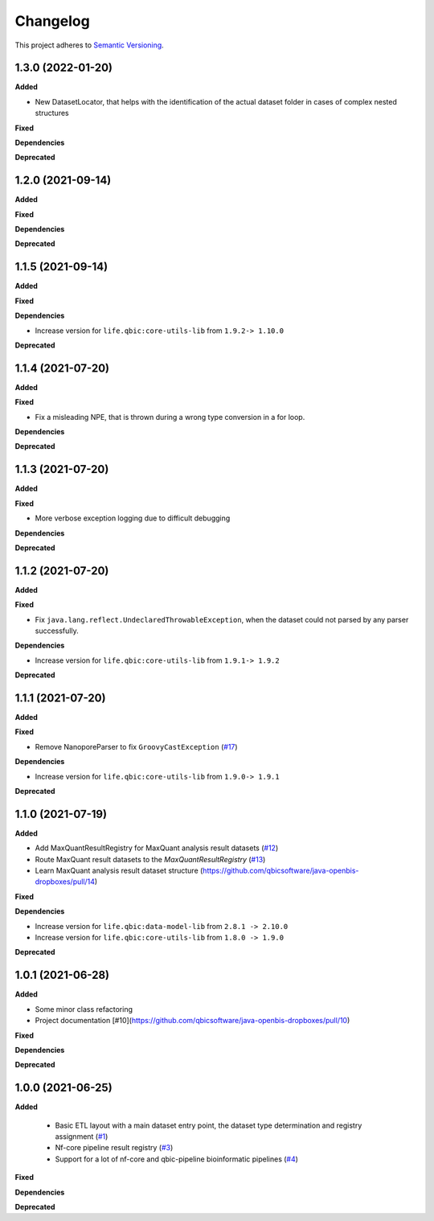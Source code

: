==========
Changelog
==========

This project adheres to `Semantic Versioning <https://semver.org/>`_.

1.3.0 (2022-01-20)
------------------

**Added**

* New DatasetLocator, that helps with the identification of the actual dataset folder in cases of complex nested structures

**Fixed**

**Dependencies**

**Deprecated**


1.2.0 (2021-09-14)
------------------

**Added**

**Fixed**

**Dependencies**

**Deprecated**

1.1.5 (2021-09-14)
------------------

**Added**

**Fixed**

**Dependencies**

* Increase version for ``life.qbic:core-utils-lib`` from ``1.9.2-> 1.10.0``

**Deprecated**

1.1.4 (2021-07-20)
------------------

**Added**

**Fixed**

* Fix a misleading NPE, that is thrown during a wrong type conversion in a for loop.

**Dependencies**

**Deprecated**

1.1.3 (2021-07-20)
------------------

**Added**

**Fixed**

* More verbose exception logging due to difficult debugging

**Dependencies**

**Deprecated**

1.1.2 (2021-07-20)
------------------

**Added**

**Fixed**

* Fix ``java.lang.reflect.UndeclaredThrowableException``, when the dataset could not parsed by any parser successfully.

**Dependencies**

* Increase version for ``life.qbic:core-utils-lib`` from ``1.9.1-> 1.9.2``

**Deprecated**


1.1.1 (2021-07-20)
------------------

**Added**

**Fixed**

* Remove NanoporeParser to fix ``GroovyCastException`` (`#17 <https://github.com/qbicsoftware/java-openbis-dropboxes/pull/17>`_)

**Dependencies**

* Increase version for ``life.qbic:core-utils-lib`` from ``1.9.0-> 1.9.1``

**Deprecated**


1.1.0 (2021-07-19)
------------------

**Added**

* Add MaxQuantResultRegistry for MaxQuant analysis result datasets (`#12 <https://github.com/qbicsoftware/java-openbis-dropboxes/pull/12>`_)

* Route MaxQuant result datasets to the `MaxQuantResultRegistry` (`#13 <https://github.com/qbicsoftware/java-openbis-dropboxes/pull/13>`_)

* Learn MaxQuant analysis result dataset structure (`<https://github.com/qbicsoftware/java-openbis-dropboxes/pull/14>`_)

**Fixed**

**Dependencies**

* Increase version for ``life.qbic:data-model-lib`` from ``2.8.1 -> 2.10.0``

* Increase version for ``life.qbic:core-utils-lib`` from ``1.8.0 -> 1.9.0``

**Deprecated**


1.0.1 (2021-06-28)
------------------

**Added**

* Some minor class refactoring
* Project documentation [#10](https://github.com/qbicsoftware/java-openbis-dropboxes/pull/10)

**Fixed**

**Dependencies**

**Deprecated**

1.0.0 (2021-06-25)
------------------

**Added**

 * Basic ETL layout with a main dataset entry point, the dataset type determination and registry assignment (`#1 <https://github.com/qbicsoftware/java-openbis-dropbox/pull/1>`_)

 * Nf-core pipeline result registry (`#3 <https://github.com/qbicsoftware/java-openbis-dropbox/pull/3>`_)

 * Support for a lot of nf-core and qbic-pipeline bioinformatic pipelines (`#4 <https://github.com/qbicsoftware/java-openbis-dropbox/issues/4>`_)

**Fixed**

**Dependencies**

**Deprecated**
